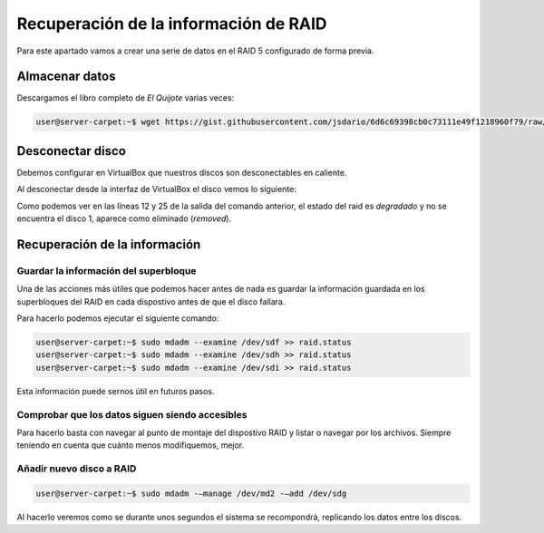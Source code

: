 ***************************************
Recuperación de la información de RAID 
***************************************

Para este apartado vamos a crear una serie de datos en el RAID 5 configurado de forma previa. 

Almacenar datos
===============

Descargamos el libro completo de *El Quijote* varias veces:

.. code-block:: console

    user@server-carpet:~$ wget https://gist.githubusercontent.com/jsdario/6d6c69398cb0c73111e49f1218960f79/raw/8d4fc4548d437e2a7203a5aeeace5477f598827d/el_quijote.txt >> el_quijote.txt


Desconectar disco
==================

Debemos configurar en VirtualBox que nuestros discos son desconectables en caliente. 

Al desconectar desde la interfaz de VirtualBox el disco vemos lo siguiente:


.. code-block:: console
    :emphasize-lines: 12, 25
    :linenos: 

    user@server-carpet:~$ sudo mdadm --detail /dev/md2
    /dev/md2:
            Version : 1.2
        Creation Time : Mon Oct 25 11:41:35 2021
            Raid Level : raid5
            Array Size : 15713280 (14.99 GiB 16.09 GB)
        Used Dev Size : 5237760 (5.00 GiB 5.36 GB)
        Raid Devices : 4
        Total Devices : 3
        Persistence : Superblock is persistent

        Update Time : Mon Oct 25 12:07:43 2021
                State : clean, degraded 
        Active Devices : 3
    Working Devices : 3
        Failed Devices : 0
        Spare Devices : 0

                Layout : left-symmetric
            Chunk Size : 512K

    Consistency Policy : resync

                Name : server-carpet:2  (local to host server-carpet)
                UUID : dc70161b:a4c632d6:fee7cbaa:33c7f703
                Events : 43

        Number   Major   Minor   RaidDevice State
        0       8       80        0      active sync   /dev/sdf
        -       0        0        1      removed
        2       8      112        2      active sync   /dev/sdh
        4       8      128        3      active sync   /dev/sdi


Como podemos ver en las líneas 12 y 25 de la salida del comando anterior, el estado del raid es *degradado* y no se encuentra el disco 1, aparece como eliminado (*removed*).

Recuperación de la información
==============================

Guardar la información del superbloque
---------------------------------------

Una de las acciones más útiles que podemos hacer antes de nada es guardar la información guardada en los superbloques del RAID en cada dispostivo antes de que el disco fallara.

Para hacerlo podemos ejecutar el siguiente comando:

.. code-block:: console
    
    user@server-carpet:~$ sudo mdadm --examine /dev/sdf >> raid.status
    user@server-carpet:~$ sudo mdadm --examine /dev/sdh >> raid.status
    user@server-carpet:~$ sudo mdadm --examine /dev/sdi >> raid.status


Esta información puede sernos útil en futuros pasos. 

Comprobar que los datos siguen siendo accesibles
-------------------------------------------------

Para hacerlo basta con navegar al punto de montaje del dispostivo RAID y listar o navegar por los archivos. Siempre teniendo en cuenta que cuánto menos modifiquemos, mejor.

.. code-block:: console
    user@server-carpet:~$ cd /mnt/md2/
    user@server-carpet:/mnt/md2$ ll
    total 23852
    drwxr-xr-x 3 user user    4096 oct 25 12:02 ./
    drwxr-xr-x 5 root root    4096 oct 25 11:43 ../
    -rw-rw-r-- 1 user user       0 oct 25 12:02 el_quijote.txt
    -rw-rw-r-- 1 user user 1060259 oct 25 12:02 el_quijote.txt.1
    -rw-rw-r-- 1 user user 1060259 oct 25 12:02 el_quijote.txt.10
    -rw-rw-r-- 1 user user 1060259 oct 25 12:02 el_quijote.txt.11
    -rw-rw-r-- 1 user user 1060259 oct 25 12:02 el_quijote.txt.12
    [...]


Añadir nuevo disco a RAID
---------------------------

.. code-block:: console
    
    user@server-carpet:~$ sudo mdadm -–manage /dev/md2 -–add /dev/sdg

Al hacerlo veremos como se durante unos segundos el sistema se recompondrá, replicando los datos entre los discos. 

.. raw:: html

    <div style="position: relative; margin: 2em; padding-bottom: 5%; height: 0; overflow: hidden; max-width: 100%; height: auto;">
       <img src="https://raw.githubusercontent.com/gonzaleztroyano/ASIR2-SYAD-P1/main/docs/source/images/raid/raid5.png" alt="Imagen en la que se pueden ver cómo se recomponen los discos">
    </div>